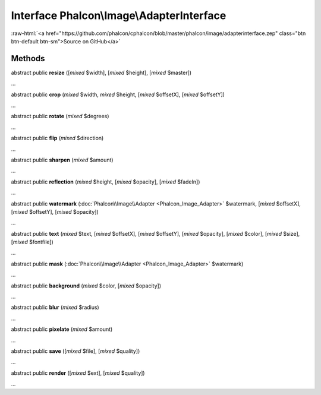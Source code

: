 Interface **Phalcon\\Image\\AdapterInterface**
==============================================

.. role:: raw-html(raw)
   :format: html

:raw-html:`<a href="https://github.com/phalcon/cphalcon/blob/master/phalcon/image/adapterinterface.zep" class="btn btn-default btn-sm">Source on GitHub</a>`

Methods
-------

abstract public  **resize** ([*mixed* $width], [*mixed* $height], [*mixed* $master])

...


abstract public  **crop** (*mixed* $width, *mixed* $height, [*mixed* $offsetX], [*mixed* $offsetY])

...


abstract public  **rotate** (*mixed* $degrees)

...


abstract public  **flip** (*mixed* $direction)

...


abstract public  **sharpen** (*mixed* $amount)

...


abstract public  **reflection** (*mixed* $height, [*mixed* $opacity], [*mixed* $fadeIn])

...


abstract public  **watermark** (:doc:`Phalcon\\Image\\Adapter <Phalcon_Image_Adapter>` $watermark, [*mixed* $offsetX], [*mixed* $offsetY], [*mixed* $opacity])

...


abstract public  **text** (*mixed* $text, [*mixed* $offsetX], [*mixed* $offsetY], [*mixed* $opacity], [*mixed* $color], [*mixed* $size], [*mixed* $fontfile])

...


abstract public  **mask** (:doc:`Phalcon\\Image\\Adapter <Phalcon_Image_Adapter>` $watermark)

...


abstract public  **background** (*mixed* $color, [*mixed* $opacity])

...


abstract public  **blur** (*mixed* $radius)

...


abstract public  **pixelate** (*mixed* $amount)

...


abstract public  **save** ([*mixed* $file], [*mixed* $quality])

...


abstract public  **render** ([*mixed* $ext], [*mixed* $quality])

...


